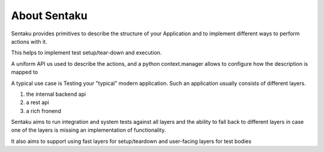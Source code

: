 About Sentaku
================

.. image:: https://travis-ci.org/RonnyPfannschmidt/Sentaku.svg?branch=master
    :target: https://travis-ci.org/RonnyPfannschmidt/Sentaku

.. image:: https://readthedocs.org/projects/sentaku/badge/?version=latest
  :target: http://sentaku.readthedocs.io/en/latest/

.. image:: https://landscape.io/github/RonnyPfannschmidt/Sentaku/master/landscape.svg?style=flat
   :target: https://landscape.io/github/RonnyPfannschmidt/Sentaku/master
   :alt: Code Health

Sentaku provides primitives to describe the structure of your Application
and to implement different ways to perform actions with it.


This helps to implement test setup/tear-down and execution.

A uniform API us used to describe the actions,
and a python context.manager allows to configure how
the description is mapped to


A typical use case is Testing your "typical" modern application.
Such an application usually consists of different layers.

1. the internal backend api
2. a rest api
3. a rich fronend

Sentaku aims to run integration and system tests against all layers
and the ability to fall back to different layers
in case one of the layers is missing an implementation of functionality.

It also aims to support using fast layers for setup/teardown
and user-facing layers for test bodies
